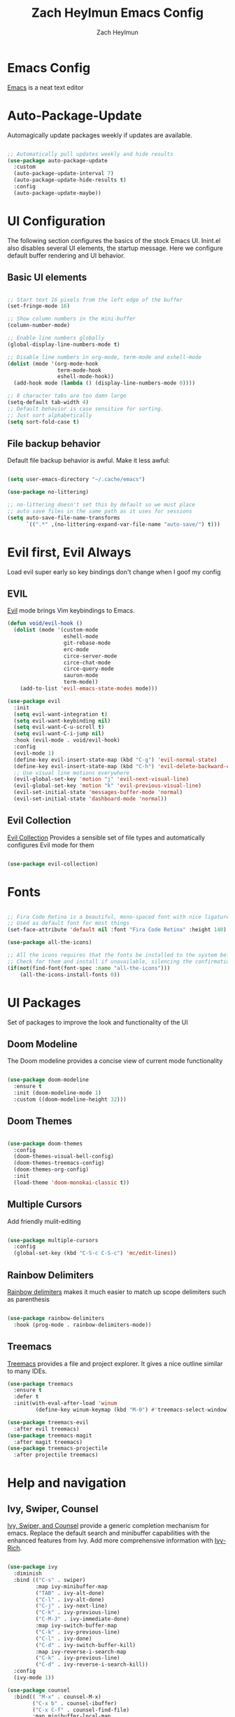 #+TITLE:	Zach Heylmun Emacs Config
#+AUTHOR:	Zach Heylmun
#+EMAIL:	zach@voidstarsolutions.com

* Emacs Config
  
  [[https://emacs.org][Emacs]] is a neat text editor

* Auto-Package-Update

  Automagically update packages weekly if updates are available.

  #+begin_src emacs-lisp

	;; Automatically pull updates weekly and hide results
	(use-package auto-package-update
	  :custom
	  (auto-package-update-interval 7)
	  (auto-package-update-hide-results t)
	  :config
	  (auto-package-update-maybe))

  #+end_src

* UI Configuration

  The following section configures the basics of the stock Emacs UI. Inint.el also disables several UI elements, the startup message.  Here we configure default buffer rendering and UI behavior.

** Basic UI elements

   #+begin_src emacs-lisp

	 ;; Start text 16 pixels from the left edge of the buffer
	 (set-fringe-mode 16)

	 ;; Show column numbers in the mini-buffer
	 (column-number-mode)

	 ;; Enable line numbers globally
	 (global-display-line-numbers-mode t)

	 ;; Disable line numbers in org-mode, term-mode and eshell-mode
	 (dolist (mode '(org-mode-hook
					 term-mode-hook
					 eshell-mode-hook))
	   (add-hook mode (lambda () (display-line-numbers-mode 0))))

	 ;; 8 character tabs are too damn large
	 (setq-default tab-width 4)
	 ;; Default behavior is case sensitive for sorting.
	 ;; Just sort alphabetically
	 (setq sort-fold-case t)

   #+end_src

** File backup behavior

   Default file backup behavior is awful.  Make it less awful:

   #+begin_src emacs-lisp

	 (setq user-emacs-directory "~/.cache/emacs")

	 (use-package no-littering)

	 ;; no-littering doesn't set this by default so we must place
	 ;; auto save files in the same path as it uses for sessions
	 (setq auto-save-file-name-transforms
		   `((".*" ,(no-littering-expand-var-file-name "auto-save/") t)))

   #+end_src

* Evil first, Evil Always

Load evil super early so key bindings don't change when I goof my config

** EVIL

   [[eww:https://github.com/emacs-evil/evil][Evil]] mode brings Vim keybindings to Emacs.
   
   #+begin_src emacs-lisp
	 (defun void/evil-hook ()
	   (dolist (mode '(custom-mode
					   eshell-mode
					   git-rebase-mode
					   erc-mode
					   circe-server-mode
					   circe-chat-mode
					   circe-query-mode
					   sauron-mode
					   term-mode))
		 (add-to-list 'evil-emacs-state-modes mode)))

	 (use-package evil
	   :init
	   (setq evil-want-integration t)
	   (setq evil-want-keybinding nil)
	   (setq evil-want-C-u-scroll t)
	   (setq evil-want-C-i-jump nil)
	   :hook (evil-mode . void/evil-hook)
	   :config
	   (evil-mode 1)
	   (define-key evil-insert-state-map (kbd "C-g") 'evil-normal-state)
	   (define-key evil-insert-state-map (kbd "C-h") 'evil-delete-backward-char-and-join)
	   ;; Use visual line motions everywhere
	   (evil-global-set-key 'motion "j" 'evil-next-visual-line)
	   (evil-global-set-key 'motion "k" 'evil-previous-visual-line)
	   (evil-set-initial-state 'messages-buffer-mode 'normal) 
	   (evil-set-initial-state 'dashboard-mode 'normal))

   #+end_src

** Evil Collection

   [[https://github.com/emacs-evil/evil-collection][Evil Collection]] Provides a sensible set of file types and automatically configures Evil mode for them

   #+begin_src emacs-lisp

	 (use-package evil-collection)

   #+end_src

* Fonts

  #+begin_src emacs-lisp

	;; Fira Code Retina is a beautiful, mono-spaced font with nice ligatures for programming symbols
	;; Used as default font for most things
	(set-face-attribute 'default nil :font "Fira Code Retina" :height 140)

	(use-package all-the-icons)

	;; All the icons requires that the fonts be installed to the system before use.
	;; Check for them and install if unavailable, silencing the confirmation
	(if(not(find-font(font-spec :name "all-the-icons")))
		(all-the-icons-install-fonts 0))

  #+end_src
   
* UI Packages

  Set of packages to improve the look and functionality of the UI
  
** Doom Modeline
    
   The Doom modeline provides a concise view of current mode functionality

   #+begin_src emacs-lisp

	 (use-package doom-modeline
	   :ensure t
	   :init (doom-modeline-mode 1)
	   :custom ((doom-modeline-height 32)))

   #+end_src

** Doom Themes
    
   #+begin_src emacs-lisp

	 (use-package doom-themes
	   :config
	   (doom-themes-visual-bell-config)
	   (doom-themes-treemacs-config)
	   (doom-themes-org-config)
	   :init
	   (load-theme 'doom-monokai-classic t))

   #+end_src

** Multiple Cursors

Add friendly mulit-editing

#+begin_src emacs-lisp

  (use-package multiple-cursors
	:config
	(global-set-key (kbd "C-S-c C-S-c") 'mc/edit-lines))

#+end_src

** Rainbow Delimiters

   [[eww:https://github.com/Fanael/rainbow-delimiters][Rainbow delimiters]] makes it much easier to match up scope delimiters such as parenthesis

   #+begin_src emacs-lisp

	 (use-package rainbow-delimiters
	   :hook (prog-mode . rainbow-delimiters-mode))

   #+end_src

** Treemacs
   [[https://github.com/Alexander-Miller/treemacs#treemacs---a-tree-layout-file-explorer-for-emacs][Treemacs]] provides a file and project explorer.  It gives a nice outline similar to many IDEs.
   #+begin_src emacs-lisp
	 (use-package treemacs
	   :ensure t
	   :defer t
	   :init(with-eval-after-load 'winum
			  (define-key winum-keymap (kbd "M-0") #'treemacs-select-window)))

	 (use-package treemacs-evil
	   :after evil treemacs)
	 (use-package treemacs-magit
	   :after magit treemacs)
	 (use-package treemacs-projectile
	   :after projectile treemacs)

   #+end_src
   
* Help and navigation
   
** Ivy, Swiper, Counsel

   [[eww:https://github.com/abo-abo/swiper][Ivy, Swiper, and Counsel]] provide a generic completion mechanism for emacs.  Replace the default search and minibuffer capabilities with the enhanced features from Ivy. Add more comprehensive information with [[eww:https://github.com/Yevgnen/ivy-rich][Ivy-Rich]].

   #+begin_src emacs-lisp

	 (use-package ivy
	   :diminish
	   :bind (("C-s" . swiper)
			  :map ivy-minibuffer-map
			  ("TAB" . ivy-alt-done)
			  ("C-l" . ivy-alt-done)
			  ("C-j" . ivy-next-line)
			  ("C-k" . ivy-previous-line)
			  ("C-M-J" . ivy-immediate-done)
			  :map ivy-switch-buffer-map
			  ("C-k" . ivy-previous-line)
			  ("C-l" . ivy-done)
			  ("C-d" . ivy-switch-buffer-kill)
			  :map ivy-reverse-i-search-map
			  ("C-k" . ivy-previous-line)
			  ("C-d" . ivy-reverse-i-search-kill))
	   :config
	   (ivy-mode 1))

	 (use-package counsel
	   :bind(( "M-x" . counsel-M-x)
			 ("C-x b" . counsel-ibuffer)
			 ("C-x C-f" . counsel-find-file)
			 :map minibuffer-local-map
			 ("C-r" . 'counsel-minibuffer-history)))

	 (use-package ivy-rich
	   :after ivy
	   :init
	   (ivy-rich-mode 1))

   #+end_src

** Prescient
   [[https://github.com/raxod502/prescient.el][Prescient]] is a sorting and filtering extension which improves the usability of suggestions by from Ivy, Company

   #+begin_src emacs-lisp

	 (use-package prescient)
	 (use-package ivy-prescient
	   :after ivy prescient)
	 (use-package company-prescient
	   :after company prescient)

   #+end_src

** Helpful

   [[eww:https://github.com/Wilfred/helpful][Helpful]] is an alternative to the built-in emacs help functionality that provides considerably more contextual information.
    
   #+begin_src emacs-lisp

	 (use-package helpful
	   :custom
	   (counsel-describe-function-function #'helpful-callable)
	   (counsel-describe-variable-function #'helpful-variable)
	   :bind
	   ([remap describe-function] . counsel-describe-function)
	   ([remap describe-command] . helpful-command)
	   ([remap describe-variable] . counsel-describe-variable)
	   ([remap describe-key] . helpful-key))

   #+end_src

** Which-key

   [[https://github.com/justbur/emacs-which-key][Which-key]] provides helpful command completion for partial command prefixes.  It's configured with an idle delay, so that it doesn't pop up when commands are entered quickly, but shows the help after a short delay.

   #+begin_src emacs-lisp

	 (use-package which-key
	   :init (which-key-mode)
	   :diminish(which-key-mode)
	   :config
	   (setq which-key-idle-delay 0.3))

   #+end_src

* Key Bindings

  Packages and configuration related to key bindings

** General

   General provides a convenient key binding method for key bindings.  Set up custom leader key with space bar.

   #+begin_src emacs-lisp

	 (setq mac-command-modifier 'meta)

	 (use-package general :config (general-create-definer void/leader-keys
	   :keymaps '(normal insert visual emacs) :prefix "SPC" :global-prefix
	   "C-SPC") (void/leader-keys "to" '(:ignore t :which-key "toggles")
	   "tt" '(counsel-load-theme :which-key "chose theme")))

	 (general-define-key "C-M-j" 'counsel-switch-buffer)

   #+end_src

** Hydra

   [[https://github.com/abo-abo/hydra][Hydra]] provides a utility for creating modal clusters of bindings which dismiss automatically after a specified timeout.  This is used to create a custom mode for quickly scaling text.

   #+begin_src emacs-lisp
	 (use-package hydra)

	 (defhydra hydra-text-scale (:timeout 4)
	   "scale text"
	   ("j" text-scale-increase "in")
	   ("k" text-scale-decrease "out")
	   ("f" nil "finished" :exit t))

	 (void/leader-keys
	   "ts" '(hydra-text-scale/body :which-key "scale-text" ))
   #+end_src


   #+begin_src emacs-lisp

   #+end_src

* Org Mode
  
** Org Babel Configuration

   Org mode babel integration for emacs-lisp and python
   
   #+begin_src emacs-lisp

	 (org-babel-do-load-languages
	  'org-babel-load-languages
	  '((emacs-lisp . t)
		(python . t)))

	 (setq org-confirm-babel-evaluate nil)

	 (push '("conf-unix" . conf-unix) org-src-lang-modes)

	 (require 'org-tempo )

	 (add-to-list 'org-structure-template-alist '("sh" . "src shell"))

	 (add-to-list 'org-structure-template-alist '("el" . "src emacs-lisp"))

	 (add-to-list 'org-structure-template-alist '("py" . "src python"))

   #+end_src

** Org Bullets

   Nice bullets
   
   #+begin_src emacs-lisp

	 (use-package org-bullets
	   :after org
	   :hook( org-mode . org-bullets-mode )
	   :custom
	   (org-bullets-bullet-list '("◉" "○" "●" "○" "●" "○" "●")))

   #+end_src
   
** Org Mode Font Setup

   Configure some nice defaults for viewing org mode files.
   
   #+begin_src emacs-lisp

	 (defun void/org-font-setup ()
	   ;; Replace list hyphen with dot
	   (font-lock-add-keywords 'org-mode
							   '(("^ *\\([-]\\) "
								  (0 (prog1 () (compose-region (match-beginning 1) (match-end 1) "•"))))))

	   ;; Set faces for heading levels
	   (dolist (face '((org-level-1 . 1.2)
					   (org-level-2 . 1.1)
					   (org-level-3 . 1.05)
					   (org-level-4 . 1.0)
					   (org-level-5 . 1.1)
					   (org-level-6 . 1.1)
					   (org-level-7 . 1.1)
					   (org-level-8 . 1.1)))
		 (set-face-attribute (car face) nil :font "Cantarell" :weight 'regular :height (cdr face)))

	   ;; Ensure that anything that should be fixed-pitch in Org files appears that way
	   (set-face-attribute 'org-block nil    :foreground nil :inherit 'fixed-pitch)
	   (set-face-attribute 'org-table nil    :inherit 'fixed-pitch)
	   (set-face-attribute 'org-formula nil  :inherit 'fixed-pitch)
	   (set-face-attribute 'org-code nil     :inherit '(shadow fixed-pitch))
	   (set-face-attribute 'org-table nil    :inherit '(shadow fixed-pitch))
	   (set-face-attribute 'org-verbatim nil :inherit '(shadow fixed-pitch))
	   (set-face-attribute 'org-special-keyword nil :inherit '(font-lock-comment-face fixed-pitch))
	   (set-face-attribute 'org-meta-line nil :inherit '(font-lock-comment-face fixed-pitch))
	   (set-face-attribute 'org-checkbox nil  :inherit 'fixed-pitch)
	   (set-face-attribute 'line-number nil :inherit 'fixed-pitch)
	   (set-face-attribute 'line-number-current-line nil :inherit 'fixed-pitch))

   #+end_src
   
** Org Mode Visuals

   Configure org mode content to render in center of buffer

   #+begin_src emacs-lisp

	 (defun void/org-mode-visual-fill ()
	   (setq visual-fill-column-width 80
			 visual-fill-column-center-text t)
	   (visual-fill-column-mode 1)
	   (visual-line-mode 1))

	 (use-package visual-fill-column
	   :defer t
	   :hook (org-mode . void/org-mode-visual-fill))

   #+end_src
   
** Org Mode Config
   
   Configure org-mode itself.  Replace ellipsis in collapsed sections with a nice arrow indicating additional content.

   #+begin_src emacs-lisp

	 (use-package org
	   ;;:hook (org-mode . efs/org-mode-setup)
	   :config
	   (setq org-agenda-files
			 '("~/.org/tasks.org"
			   "~/.org/birthdays.org"))
	   (setq org-ellipsis " ▾")
	   (setq org-todo-keywords
			 '((sequence "TODO(t)" "NEXT(n)" "|" "DONE(d)" )
			   (sequence  "BACKLOG(b)" "PLAN(p)" "READY(r)" "ACTIVE(a)" "REVIEW(r)" "WAIT(w)" "HOLD(h)" "|" "COMPLETED(c)" "CANCELED(k)" )))
	   (setq org-log-done t)
	   (void/org-font-setup))

   #+end_src

** Org Roam

I'll probably have something to say here eventually

#+begin_src emacs-lisp
  (use-package org-roam
  :ensure t
  :init
  (setq org-roam-v2-ack t) ;; Never had a 1.0 database, don't worry about it
  :custom
  (org-roam-directory (file-truename "~/.roam/"))
  :bind (("C-c n l" . org-roam-buffer-toggle)
		 ("C-c n f" . org-roam-node-find)
		 ("C-c n g" . org-roam-graph)
		 ("C-c n i" . org-roam-node-insert)
		 ("C-c n c" . org-roam-capture)
		 ;; Dailies
		 ("C-c n j" . org-roam-dailies-capture-today)
		 :map org-mode-map
		 ("C-M-i" . completion-at-point))
  :config
  (org-roam-db-autosync-mode)
  ;; If using org-roam-protocol
  (require 'org-roam-protocol))

#+end_src
* Development
** Tools
*** Company
	[[http://company-mode.github.io/][Company]] is a completion framework for Emacs.  It includes backends for many common tasks.
	#+begin_src emacs-lisp

	  (use-package company)
	  (add-hook 'after-init-hook 'global-company-mode)

	#+end_src

*** E Shell
    Emacs is frequently started from the UI instead of terminal.  Make sure the path still works.
	#+begin_src emacs-lisp

	  (use-package exec-path-from-shell)

	  (when (memq window-system '(mac ns x))
		(exec-path-from-shell-initialize))

	#+end_src
*** Flycheck
	[[https://www.flycheck.org/en/latest/index.html][Flycheck]] provides on the fly syntax checking.
	#+begin_src emacs-lisp
	  (use-package flycheck
		:ensure t
		:init (global-flycheck-mode))
	#+end_src
*** Forge
    [[https://github.com/magit/forge][Forge]] provides integration to advanced git hosting features from providers such as GitHub and GitLab.
	#+begin_src emacs-lisp

	  (use-package forge)

	#+end_src
*** LSP
    [[https://github.com/emacs-lsp/lsp-mode][lsp-mode]] provides advanced language server based features to Emacs.
	#+begin_src emacs-lisp

	  (defun void/lsp-mode-setup ()
		(setq lsp-headerline-breadcrumb-segments '(path-up-to-project file symbols))
		(lsp-headerline-breadcrumb-mode))

	  (use-package lsp-mode
		:init
		;; set prefix for lsp-command-keymap (few alternatives - "C-l", "C-c l")
		(setq lsp-keymap-prefix "C-c l")
		:commands(lsp lsp-deferred)
		:config
		(lsp-enable-which-key-integration))

	  (use-package lsp-ui
		:hook (lsp-mode . lsp-ui-mode)
		:custom
		(lsp-ui-doc-position 'bottom))

	  (use-package ivy-xref
		:ensure t
		:init
		(setq xref-show-definitions-function #'ivy-xref-show-defs))

	#+end_src
*** Magit
    [[https://magit.vc/][Magit]] is an incredible, text based git client.  It has a beautiful, text based graph, and all of the power of the command line interface (+ some really nice convenience features).
	#+begin_src emacs-lisp

	  (use-package magit)

	#+end_src
*** Projectile
	
    [[https://projectile.mx][Projectile]] is a project interaction library for Emacs that adds capabilities for quickly navigating around the files within a project.
	#+begin_src emacs-lisp

	  (use-package projectile
		:diminish projectile-mode
		:config (projectile-mode)
		:custom ((projectile-completion-system 'ivy))
		:bind-keymap
		("C-c p" . projectile-command-map)
		:init
		;; NOTE: Set this to the folder where you keep your Git repos!

		(when (file-directory-p "~/dev/")
		  (setq projectile-project-search-path '("~/dev")))
		(setq projectile-switch-project-action #'projectile-dired))

	  (use-package counsel-projectile
		:config (counsel-projectile-mode))

	#+end_src
*** RipGrep
[[https://github.com/nlamirault/ripgrep.el][Ripgrep]] provides blazing fast search capabilities. Integrated with Projectile via projectile-ripgrep
#+begin_src emacs-lisp

  (use-package ripgrep)
  (use-package projectile-ripgrep
	:after projectile ripgrep)
#+end_src
*** Whitespace Mode
	#+begin_src emacs-lisp
	  (require 'whitespace)

	  (setq whitespace-style '(face trailing indentation::tab space-before-tab::tab space-after-tab))
											  ; turn on whitespace-mode in any 'programming mode'
	  (add-hook 'prog-mode-hook (lambda () (whitespace-mode t)))

	#+end_src
** Language Support
*** C/C++

    CCLS is a C/C++ indexer which uses the compilation commands and clang frontend to ensure that the indexing is accurate.
	
	#+begin_src emacs-lisp

	  (use-package ccls
		:hook ((c-mode c++-mode objc-mode cuda-mode) .
			   (lambda () (require 'ccls) (lsp))))

	#+end_src

*** CMake

	Add support for [[https://cmake.org][CMake]] files.

	#+begin_src emacs-lisp

	  (use-package cmake-mode)

	#+end_src

*** Dart

	Add support for [[https://dart.dev][Dart]] and [[https://flutter.dev][Flutter]] development.

	#+begin_src emacs-lisp

	  (use-package dart-mode)
	  (use-package lsp-dart)
	  (add-hook 'dart-mode-hook 'lsp)

	#+end_src

*** Jenkins

Add support for Jenkinsfiles

#+begin_src emacs-lisp

  (use-package jenkinsfile-mode)

#+end_src

*** Make
	#+begin_src emacs-lisp

	  (use-package make-mode)

	#+end_src

*** Python

#+begin_src emacs-lisp
(use-package lsp-python-ms
  :ensure t
  :init (setq lsp-python-ms-auto-install-server t)
  :hook (python-mode . (lambda ()
                          (require 'lsp-python-ms)
                          (lsp))))  ; or lsp-deferred
#+end_src 

*** Swift

[[https:swift.org][Swift]] language support is added with the [[https://github.com/swift-emacs/swift-mode][swift-mode]] package.  Language server features are added with [[https://github.com/emacs-lsp/lsp-sourcekit][lsp-sourcekit]]. Finally, syntax checking is provided by
**** TODO flycheck-integration
#+begin_src emacs-lisp

  (use-package lsp-sourcekit
  :after lsp-mode
  :config
  (setq lsp-sourcekit-executable "/Applications/Xcode.app/Contents/Developer/Toolchains/XcodeDefault.xctoolchain/usr/bin/sourcekit-lsp"))

  
  (use-package swift-mode
	:hook (swift-mode . (lambda () (lsp))))

#+end_src
*** Yaml
	#+begin_src emacs-lisp

	  (use-package yaml-mode)

	#+end_src
	
* Terminals and Shells

** All Terminals

   Configuration for terminals which all use

   #+begin_src emacs-lisp

	 (setq explicit-shell-file-name "zsh")
	 (setq term-prompt-regexp "^#$%>\n]*[#$%>] *")

   #+end_src

** VTerm

   #+begin_src emacs-lisp

	 (use-package vterm
	   :commands vterm
	   :config
	   (setq vterm-max-scrollback 10000))

   #+end_src

** EShell
   EShell is Emacs built in shell.

   #+begin_src emacs-lisp
	 (defun void/configure-eshell ()
	   ;; Save a command history
	   (add-hook 'eshell-pre-command-hook 'eshell-save-some-history)

	   ;; Truncate buffer for performance
	   (add-to-list 'eshell-output-filter-functions 'eshell-truncate-buffer)
	   ;; Bind C-r to pull up history buffer
	   (evil-define-key '(normal insert visual) eshell-mode-map (kbd "C-r") 'counsel-esh-history)

	   ;; Renormalize keymaps
	   (evil-normalize-keymaps)

	   (setq eshell-history-size 10000
			 eshell-buffer-maximum-lines 10000
			 eshell-hist-ignoredups t
			 eshell-scroll-to-bottom-on-input t))

	 (use-package eshell-git-prompt)

	 (use-package eshell
	   :hook (eshell-first-time-mode . void/configure-eshell)
	   :config
	   (eshell-git-prompt-use-theme 'powerline))
   #+end_src

** Color Support

   #+begin_src emacs-lisp

	 (use-package eterm-256color
	   :hook (term-mdode . eterm-256color-mode))

   #+end_src

